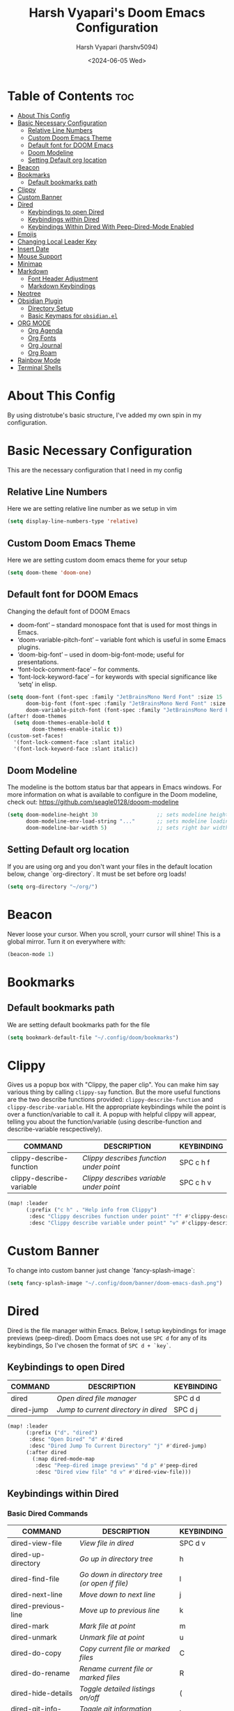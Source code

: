 #+TITLE: Harsh Vyapari's Doom Emacs Configuration
#+AUTHOR: Harsh Vyapari (harshv5094)
#+EMAIL: harshv5094@gmail.com
#+DATE: <2024-06-05 Wed>
#+DESCRIPTION: My personal doom emacs configuration file, inspired from distrotube's configuration
#+STARTUP: showeverything

* Table of Contents :toc:
- [[#about-this-config][About This Config]]
- [[#basic-necessary-configuration][Basic Necessary Configuration]]
  - [[#relative-line-numbers][Relative Line Numbers]]
  - [[#custom-doom-emacs-theme][Custom Doom Emacs Theme]]
  - [[#default-font-for-doom-emacs][Default font for DOOM Emacs]]
  - [[#doom-modeline][Doom Modeline]]
  - [[#setting-default-org-location][Setting Default org location]]
- [[#beacon][Beacon]]
- [[#bookmarks][Bookmarks]]
  - [[#default-bookmarks-path][Default bookmarks path]]
- [[#clippy][Clippy]]
- [[#custom-banner][Custom Banner]]
- [[#dired][Dired]]
  - [[#keybindings-to-open-dired][Keybindings to open Dired]]
  - [[#keybindings-within-dired][Keybindings within Dired]]
  - [[#keybindings-within-dired-with-peep-dired-mode-enabled][Keybindings Within Dired With Peep-Dired-Mode Enabled]]
- [[#emojis][Emojis]]
- [[#changing-local-leader-key][Changing Local Leader Key]]
- [[#insert-date][Insert Date]]
- [[#mouse-support][Mouse Support]]
- [[#minimap][Minimap]]
- [[#markdown][Markdown]]
  - [[#font-header-adjustment][Font Header Adjustment]]
  - [[#markdown-keybindings][Markdown Keybindings]]
- [[#neotree][Neotree]]
- [[#obsidian-plugin][Obsidian Plugin]]
  - [[#directory-setup][Directory Setup]]
  - [[#basic-keymaps-for-obsidianel][Basic Keymaps for =obsidian.el=]]
- [[#org-mode][ORG MODE]]
  - [[#org-agenda][Org Agenda]]
  - [[#org-fonts][Org Fonts]]
  - [[#org-journal][Org Journal]]
  - [[#org-roam][Org Roam]]
- [[#rainbow-mode][Rainbow Mode]]
- [[#terminal-shells][Terminal Shells]]

* About This Config
By using distrotube's basic structure, I've added my own spin in my configuration.

* Basic Necessary Configuration
This are the necessary configuration that I need in my config

** Relative Line Numbers
Here we are setting relative line number as we setup in vim
#+begin_src emacs-lisp
(setq display-line-numbers-type 'relative)
#+end_src

** Custom Doom Emacs Theme
Here we are setting custom doom emacs theme for your setup
#+begin_src emacs-lisp
(setq doom-theme 'doom-one)
#+end_src

** Default font for DOOM Emacs
Changing the default font of DOOM Emacs
- doom-font’ – standard monospace font that is used for most things in Emacs.
- ‘doom-variable-pitch-font’ – variable font which is useful in some Emacs plugins.
- ‘doom-big-font’ – used in doom-big-font-mode; useful for presentations.
- ‘font-lock-comment-face’ – for comments.
- ‘font-lock-keyword-face’ – for keywords with special significance like ‘setq’ in elisp.

#+begin_src emacs-lisp
(setq doom-font (font-spec :family "JetBrainsMono Nerd Font" :size 15 :weight 'bold)
      doom-big-font (font-spec :family "JetBrainsMono Nerd Font" :size 16 :weight 'extra-bold)
      doom-variable-pitch-font (font-spec :family "JetBrainsMono Nerd Font" :size 15 :weight 'bold :slant 'italic))
(after! doom-themes
  (setq doom-themes-enable-bold t
        doom-themes-enable-italic t))
(custom-set-faces!
  '(font-lock-comment-face :slant italic)
  '(font-lock-keyword-face :slant italic))
#+end_src

** Doom Modeline
The modeline is the bottom status bar that appears in Emacs windows.
For more information on what is available to configure in the Doom modeline, check out: https://github.com/seagle0128/dooom-modeline
#+begin_src emacs-lisp
(setq doom-modeline-height 30                   ;; sets modeline height
      doom-modeline-env-load-string "..."       ;; sets modeline loading string
      doom-modeline-bar-width 5)                ;; sets right bar width
#+end_src

** Setting Default org location
If you are using org and you don't want your files in the default location below,
change `org-directory`. It must be set before org loads!
#+begin_src emacs-lisp
(setq org-directory "~/org/")
#+end_src

* Beacon
Never loose your cursor. When you scroll, yourr cursor will shine! This is a global mirror. Turn it on everywhere with:
#+begin_src emacs-lisp
(beacon-mode 1)
#+end_src

* Bookmarks

** Default bookmarks path
We are setting default bookmarks path for the file
#+begin_src emacs-lisp
(setq bookmark-default-file "~/.config/doom/bookmarks")
#+end_src

* Clippy
Gives us a popup box with "Clippy, the paper clip". You can make him say various thing by calling =clippy-say= function.
But the more useful functions are the two describe functions provided: =clippy-describe-function= and =clippy-describe-variable=.
Hit the appropriate keybindings while the point is over a function/variable to call it.
A popup with helpful clippy will appear, telling you about the function/variable (using describe-function and describe-variable rescpectively).

| COMMAND                  | DESCRIPTION                           | KEYBINDING |
|--------------------------+---------------------------------------+------------|
| clippy-describe-function | /Clippy describes function under point/ | SPC c h f  |
| clippy-describe-variable | /Clippy describes variable under point/ | SPC c h v  |


#+begin_src emacs-lisp
(map! :leader
      (:prefix ("c h" . "Help info from Clippy")
       :desc "Clippy describes function under point" "f" #'clippy-describe-function
       :desc "Clippy describe variable under point" "v" #'clippy-describe-variable))
#+end_src

* Custom Banner
To change into custom banner just change `fancy-splash-image`:
#+begin_src emacs-lisp
(setq fancy-splash-image "~/.config/doom/banner/doom-emacs-dash.png")
#+end_src

* Dired
Dired is the file manager within Emacs. Below, I setup keybindings for image previews (peep-dired). Doom Emacs does not use =SPC d= for any of its keybindings, So I've chosen the format of =SPC d + `key`=.

** Keybindings to open Dired

| COMMAND    | DESCRIPTION                        | KEYBINDING |
|------------+------------------------------------+------------|
| dired      | /Open dired file manager/            | SPC d d    |
| dired-jump | /Jump to current directory in dired/ | SPC d j    |


#+begin_src emacs-lisp
(map! :leader
      (:prefix ("d". "dired")
       :desc "Open Dired" "d" #'dired
       :desc "Dired Jump To Current Directory" "j" #'dired-jump)
      (:after dired
        (:map dired-mode-map
         :desc "Peep-dired image previews" "d p" #'peep-dired
         :desc "Dired view file" "d v" #'dired-view-file)))
#+end_src

** Keybindings within Dired

*** Basic Dired Commands

| COMMAND                 | DESCRIPTION                                 | KEYBINDING |
|-------------------------+---------------------------------------------+------------|
| dired-view-file         | /View file in dired/                          | SPC d v    |
| dired-up-directory      | /Go up in directory tree/                     | h          |
| dired-find-file         | /Go down in directory tree (or open if file)/ | l          |
| dired-next-line         | /Move down to next line/                      | j          |
| dired-previous-line     | /Move up to previous line/                    | k          |
| dired-mark              | /Mark file at point/                          | m          |
| dired-unmark            | /Unmark file at point/                        | u          |
| dired-do-copy           | /Copy current file or marked files/           | C          |
| dired-do-rename         | /Rename current file or marked files/         | R          |
| dired-hide-details      | /Toggle detailed listings on/off/             | (          |
| dired-git-info-mode     | /Toggle git information on/off/               | )          |
| dired-create-directory  | /Create new empty directory/                  | +          |
| dired-create-empty-file | /Creates new empty file/                      | N          |
| dired-diff              | /Compare file at point with another/          | =          |
| dired-subtree-toggle    | /Toggle viewing subtree at point/             | TAB        |

*** Dired Commands using regex

| COMMAND                 | DESCRIPTION                | KEYBINDING |
|-------------------------+----------------------------+------------|
| dired-mark-files-regexp | /Mark files using regex/     | % m        |
| dired-do-copy-regexp    | /Copy files using regex/     | % C        |
| dired-do-rename-regexp  | /Rename files using regex/   | % R        |
| dired-mark-files-regexp | /Mark all files using regex/ | * %        |

*** File Permissions and Ownership

| COMMAND         | DESCRIPTION                      | KEYBINDING |
|-----------------+----------------------------------+------------|
| dired-do-chgrp  | /Change the group of marked files/ | g G        |
| dired-do-chmod  | /Change the mode of marked files/  | M          |
| dired-do-chown  | /Change the owner of marked files/ | O          |
| dired-do-rename | /Rename file or all marked files/  | R          |

#+begin_src emacs-lisp
(evil-define-key 'normal dired-mode-map
  (kbd "M-RET") 'dired-display-file
  (kbd "h") 'dired-up-directory
  (kbd "l") 'dired-open-file ; use dired-find-file instead of dired-open.
  (kbd "m") 'dired-mark
  (kbd "t") 'dired-toggle-marks
  (kbd "u") 'dired-unmark
  (kbd "C") 'dired-do-copy
  (kbd "D") 'dired-do-delete
  (kbd "J") 'dired-goto-file
  (kbd "M") 'dired-do-chmod
  (kbd "O") 'dired-do-chown
  (kbd "P") 'dired-do-print
  (kbd "R") 'dired-do-rename
  (kbd "T") 'dired-do-touch
  (kbd "Y") 'dired-copy-filenamecopy-filename-as-kill ; copies filename to kill ring.
  (kbd "Z") 'dired-do-compress
  (kbd "+") 'dired-create-directory
  (kbd "N") 'dired-create-empty-file
  (kbd "-") 'dired-do-kill-lines
  (kbd "% l") 'dired-downcase
  (kbd "% m") 'dired-mark-files-regexp
  (kbd "% u") 'dired-upcase
  (kbd "* %") 'dired-mark-files-regexp
  (kbd "* .") 'dired-mark-extension
  (kbd "* /") 'dired-mark-directories
  (kbd "; d") 'epa-dired-do-decrypt
  (kbd "; e") 'epa-dired-do-encrypt)
;; Get file icons in dired
(add-hook 'dired-mode-hook 'all-the-icons-dired-mode)
;; With dired-open plugin, you can launch external programs for certain extensions
;; For example, I set all .png files to open in 'sxiv' and all .mp4 files to open in 'mpv'
(setq dired-open-extensions '(("gif" . "sxiv")
                              ("jpg" . "sxiv")
                              ("png" . "sxiv")
                              ("mkv" . "mpv")
                              ("mp4" . "mpv")))
#+end_src

** Keybindings Within Dired With Peep-Dired-Mode Enabled
If peep-dired is enabled, you will get image previews as you go up/down with 'j' and 'k'

| COMMAND              | DESCRIPTION                              | KEYBINDING |
|----------------------+------------------------------------------+------------|
| peep-dired           | /Toggle previews within dired/             | SPC p d    |
| peep-dired-next-file | /Move to next file in peep-dired-mode/     | j          |
| peep-dired-prev-file | /Move to previous file in peep-dired-mode/ | k          |

#+begin_src emacs-lisp
(evil-define-key 'normal peep-dired-mode-map
  (kbd "j") 'peep-dired-next-file
  (kbd "k") 'peep-dired-prev-file)
(add-hook 'peep-dired-hook 'evil-normalize-keymaps)
#+end_src

* Emojis
Emojify is an Emacs extensions to display emojis. It can display github style emojis like :smile: or plain ascii ones like :)
#+begin_src emacs-lisp
(use-package emojify
  :hook (after-init . global-emojify-mode))
#+end_src

* Changing Local Leader Key
Here we are setting local leader key
#+begin_src emacs-lisp
(setq doom-localleader-key "\\")
#+end_src

* Insert Date
ome custom functions to insert the date.  The function ‘insert-todays-date’ can be used one of three different ways: (1) just the keybinding without the universal argument prefix, (2) with one universal argument prefix, or (3) with two universal argument prefixes.  The universal argument prefix is ‘SPC-u’ in Doom Emacs (C-u in standard GNU Emacs).  The function ‘insert-any-date’ only outputs to one format, which is the same format as ‘insert-todays-date’ without a prefix.

* Mouse Support
Adding mouse support in the terminal version of the emacs
#+begin_src emacs-lisp
(xterm-mouse-mode 1)
#+end_src

* Minimap
A minimap sidebar displaying a smaller version of the current buffer on either the left or right side.
It highlights the currently shown region and updates its position automatically.
Be aware this minimap program does not work in Org documents.

| COMMAND      | DESCRIPTION                               | KEYBINDING |
|--------------+-------------------------------------------+------------|
| minimap-mode | /Toggle minimap-mode/                       | SPC t m    |


#+begin_src emacs-lisp
(setq minimap-window-location 'right)
(map! :leader
      (:prefix ("t" . "toggle")
       :desc "Toggle minimap-mode" "m" #'minimap-mode))
#+end_src

* Markdown

** Font Header Adjustment
Here we are adjusting the font size for markdown
#+begin_src emacs-lisp
(defun hv/markdown-colors-doom-one ()
  "Enable Doom One colors for Markdown headers."
  (interactive)
  (require 'markdown-mode) ; Ensure Markdown mode is loaded
  (dolist
      (face
       '((markdown-header-face-1 1.6 "#51afef" ultra-bold)
         (markdown-header-face-2 1.5 "#c678dd" extra-bold)
         (markdown-header-face-3 1.4 "#98be65" bold)
         (markdown-header-face-4 1.3 "#da8548" semi-bold)
         (markdown-header-face-5 1.2 "#5699af" normal)
         (markdown-header-face-6 1.1 "#a9a1e1" normal)))
    (set-face-attribute (nth 0 face) nil :font doom-variable-pitch-font :weight (nth 3 face) :height (nth 1 face) :foreground (nth 2 face))))

(hv/markdown-colors-doom-one)
#+end_src

** Markdown Keybindings
Here are some markdown command keybindings. I'm using =SPC m= as my default keybinding

| Commands                      | Description                            | Keybindings |
|-------------------------------+----------------------------------------+-------------|
| markdown-toggle-inline-images | /Toggles the inline images in markdown/  | SPC m i     |
| markdown-toc-generate-toc     | /Generate Table of Contents in markdown/ | SPC m t     |
|                               |                                        |             |

#+begin_src emacs-lisp
(map! :leader
      (:prefix ("m". "markdown")
       :desc "Toggle Inline Image" "i" #'markdown-toggle-inline-images
       :desc "Generate toc" "t" #'markdown-toc-generate-toc ))
#+end_src

* Neotree
Neotree is a file viewer. When you open neotree, it jumps to the current file thanks to neo-smart-open.
The neo-window-fixed-size setting makes the neotree width be adjustable. Doom Emacs had no keybinding set for neotree.
Since Doom Emacs uses `SPC t` for `toggle` keybindings, I used `SPC t n` for toggle-neotree.

| COMMAND        | DESCRIPTION               | KEYBINDING |
|----------------+---------------------------+------------|
| neotree-toggle | /Toggle neotree/            | SPC t n    |
| neotree- dir   | /Open directory in neotree/ | SPC d n    |

#+begin_src emacs-lisp
(after! neotree
  (setq neo-smart-open t
        neo-window-fixed-size nil))
(after! doom-themes
  (setq doom-neotree-enable-variable-pitch t))
(map! :leader
      :desc "Toggle neotree file viewer" "t n" #'neotree-toggle
      :desc "Open directory in neotree" "d n" #'neotree-dir)
#+end_src

* Obsidian Plugin
I'm setting up =obsidian.el= plugin in my emacs so I can use obsidian within emacs

** Directory Setup
#+begin_src emacs-lisp
(use-package obsidian
  :ensure t
  :demand t
  :config
  (obsidian-specify-path "~/Documents/Notebook")
  )
#+end_src

** Basic Keymaps for =obsidian.el=

Since there is no keybindings associated with =SPC O=, I'm using it for my obsidian keybindings

| COMMANDS                 | DESCRIPTION                       | KEYBINDINGS |
|--------------------------+-----------------------------------+-------------|
| obsidian-insert-link     | /Insert Markdown Link In Obsidian/  | SPC O l     |
| obsidian-insert-wikilink | /Insert a link in wikilink format/  | SPC O w     |
| obsidian-jump            | /Jump Between Notes/                | SPC O j     |
| obsidian-capture         | /Creating new notes/                | SPC O n     |
| obsidian-search          | /Searching notes in Obsidian Vault/ | SPC O s     |
| obsidian-tag-find        | /Finding all notes by tag/          | SPC O t     |
| obsidian-move-file       | /Move note to another folder/       | SPC O m     |

#+begin_src emacs-lisp
(map! :leader
      (:prefix ("O" . "Obsidian")
       :desc "obsidian-insert-link" "l" #'obsidian-insert-link
       :desc "obsidian-insert-wikilink" "w" #'obsidian-insert-wikilink
       :desc "obsidian-jump" "j" #'obsidian-jump
       :desc "obsidian-capture" "n" #'obsidian-capture
       :desc "obsidian-search" "s" #'obsidian-search
       :desc "obsidian-tag-find" "t" #'obsidian-tag-find
       :desc "obsidian-move-file" "m" #'obsidian-move-file))
#+end_src


* ORG MODE
I'm wrapping most of this block in (after! org). Without this, my settings might be evaluated too early,
which will result in my settings being overwritten by Doom's defaults.
I have also enabled org-journal, org-superstar, and org-roam by adding (+journal +pretty +roam2) to the org section of my Doom Emacs
init.el

#+begin_src emacs-lisp
(map! :leader
      :desc "Org babel Tangle" "\\ B" #'org-babel-tangle)

(after! org
  (setq org-directory "~/org"
        org-default-notes-file (expand-file-name "notes.org" org-directory)
        org-ellipsis " ▼ "
        org-superstar-headline-bullets-list '("◉" "●" "○" "◆" "●" "○" "◆")
        org-superstar-itembullet-alist '((?+ . ?➤) (?- . ?✦)) ; changes +/- symbols in item lists
        org-log-done 'time
        org-hide-emphasis-markers t
        ;; ex. of org-link-abbrev-alist in action
        ;; [[arch-wiki:Name_of_Page][Description]]
        org-link-abbrev-alist  ;This overwrites the default Doom org-link-abbrev-list
        '(("google" . "https://www.google.com/search?q=")
          ("wiki" . "https://en.wikipedia.org/wiki/"))
        org-table-convert-region-max-lines 2000
        org-todo-keywords        ; This overwrites the default Doom org-todo-keywords
          '((sequence
             "TODO(t)"           ; A task that is ready to be tackled
             "BLOG(b)"           ; Blog writing assignments
             "GYM(g)"            ; Things to accomplish at the gym
             "PROJ(p)"           ; A project that contains other tasks
             "VIDEO(v)"          ; Video assignments
             "WAIT(w)"           ; Something is holding up this task
             "|"                 ; The pipe necessary to separate "active" states and "inactive" states
             "DONE(d)"           ; Task has been completed
             "CANCELLED"))))    ; Task has been cancelled
#+end_src

** Org Agenda
Setting org agenda drive
#+begin_src emacs-lisp
(after! org
  (setq org-agenda-files '("~/org/agenda.org")))

(setq
   org-fancy-priorities-list '("🟥" "🟧" "🟨")
   org-priority-faces
   '((?A :foreground "#ff6c6b" :weight bold)
     (?B :foreground "#98be65" :weight bold)
     (?C :foreground "#c678dd" :weight bold))
   org-agenda-block-separator 8411)

(setq org-agenda-custom-commands
      '(("v" "A better agenda view"
         ((tags "PRIORITY=\"A\""
                ((org-agenda-skip-function '(org-agenda-skip-entry-if 'todo 'done))
                 (org-agenda-overriding-header "High-priority unfinished tasks:")))
          (tags "PRIORITY=\"B\""
                ((org-agenda-skip-function '(org-agenda-skip-entry-if 'todo 'done))
                 (org-agenda-overriding-header "Medium-priority unfinished tasks:")))
          (tags "PRIORITY=\"C\""
                ((org-agenda-skip-function '(org-agenda-skip-entry-if 'todo 'done))
                 (org-agenda-overriding-header "Low-priority unfinished tasks:")))
          (tags "customtag"
                ((org-agenda-skip-function '(org-agenda-skip-entry-if 'todo 'done))
                 (org-agenda-overriding-header "Tasks marked with customtag:")))

          (agenda "")
          (alltodo "")))))
#+end_src

** Org Fonts
This emacs lisp code allow to set font size of org header
#+begin_src emacs-lisp
(defun hv/org-colors-doom-one ()
  "Enable Doom One colors for Org headers."
  (interactive)
  (require 'org) ; Ensure Org mode is loaded
  (dolist
      (face
       '((org-level-1 1.6 "#51afef" ultra-bold)
         (org-level-2 1.5 "#c678dd" extra-bold)
         (org-level-3 1.4 "#98be65" bold)
         (org-level-4 1.3 "#da8548" semi-bold)
         (org-level-5 1.2 "#5699af" normal)
         (org-level-6 1.1 "#a9a1e1" normal)
         (org-level-7 1.0 "#46d9ff" normal)
         (org-level-8 0.9 "#ff6c6b" normal)))
    (set-face-attribute (nth 0 face) nil :font doom-variable-pitch-font :weight (nth 3 face) :height (nth 1 face) :foreground (nth 2 face)))
    (set-face-attribute 'org-table nil :font doom-font :weight 'normal :height 1.0 :foreground "#bfafdf"))

(hv/org-colors-doom-one)
#+end_src

** Org Journal
#+begin_src emacs-lisp
(setq org-journal-dir "~/org/journal"
      org-journal-date-prefix "* "
      org-journal-time-prefix "** "
      org-journal-date-format "%B %d %Y (%A)"
      org-journal-file-format "%Y-%m-%d")
#+end_src

** Org Roam
[[https://github.com/org-roam/org-roam][Org-Roam]] is a plain-text Knowledge management system. Org-roam borrows principles from the =Zettelkasten= method, providing
a solution for non-hierarchical note-taking. It should also work as a plug-and-play solution for anyone already using
Org-Mode for their personal wiki.

| COMMAND                | DESCRIPTION                        | KEYBINDING |
|------------------------+------------------------------------+------------|
| completion at point    | /Completion of node-insert at point/ | SPC n r c  |
| org-roam-note-find     | /Find node or create a new one/      | SPC n r f  |
| org-roam-graph         | /Show graph of all nodes/            | SPC n r g  |
| org-roam-node-insert   | /Insert link to a node/              | SPC n r i  |
| org-roam-capture       | /Capture to node/                    | SPC n r n  |
| org-roam-buffer-toggle | /Toggle roam buffer/                 | SPC n r r  |

#+begin_src emacs-lisp
(after! org
  (setq org-roam-directory "~/Documents/Notebook/ORG"
        org-roam-graph-view "/usr/bin/firefox"))
(map! :leader
      (:prefix ("n". "Custom Maps")))

(map! :leader
      (:prefix ("n r". "org-roam")
       :desc "Completion at point" "c" #'completion-at-point
       :desc "Find node" "f" #'org-roam-node-find
       :desc "Show graph" "g" #'org-roam-graph
       :desc "Insert node" "i" #'org-roam-node-insert
       :desc "Capture to node" "n" #'org-roam-capture
       :desc "Toggle roam buffer" "r" #'org-roam-buffer-toggle))
#+end_src

* Rainbow Mode
Rainbow mode displays the actual color for any hex value color. It's such a nice feature that I wanted to turned on all the time,
regardless of what mode I am in. The following creates a global minor mode for rainbow-mode and enables it
(exception: org-agenda-mode since rainbow-mode destroys all highlighting in org-agenda.)
#+begin_src emacs-lisp
(define-globalized-minor-mode global-rainbow-mode rainbow-mode
  (lambda ()
    (when (not (memq major-mode
                (list 'org-agenda-mode)))
     (rainbow-mode 1))))
(global-rainbow-mode 1 )
#+end_src

* Terminal Shells
Settings for the various shells and terminal emulators within Emacs.

| COMMAND             | DESCRIPTION                | KEYBINDING |
|---------------------+----------------------------+------------|
| eshell              | /Launch the eshell/          | SPC e s    |
| +eshell/toggle      | /Toggle eshell popup window/ | SPC e t    |
| counsel-esh-history | /Browse the eshell history/  | SPC e h    |
| +vterm/toggle       | /Toggle vterm popup window/  | SPC v t    |


#+begin_src emacs-lisp
(setq shell-file-name "/bin/fish"
      vterm-max-scrollback 5000)
(setq eshell-rc-script "~/.config/doom/eshell/profile"
      echell-aliases-file "~/.config/doom/eshell/aliases"
      eshell-history-size 5000
      eshell-buffer-maximum-lines 5000
      eshell-hist-ignoredups t
      eshell-scroll-to-bottom-on-input t
      eshell-destroy-buffer-when-process-dies t
      eshell-visual-commands '("bash" "fish" "btop" "ssh" "top" "zsh"))

;; Eshell Mapping
(map! :leader
      (:prefix ("e" . "Eshell")
      :desc "Eshell"                 "s" #'eshell
      :desc "Eshell popup toggle"    "t" #'+eshell/toggle
      :desc "Counsel eshell history" "h" #'counsel-esh-history))

;; For Vterm Mapping
(map! :leader
      (:prefix ("v". "Vterm")
       :desc "Vterm Popup Toggle" "t" #'+vterm/toggle))
#+end_src
